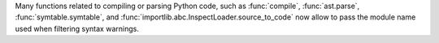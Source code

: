 Many functions related to compiling or parsing Python code, such as
:func:`compile`, :func:`ast.parse`, :func:`symtable.symtable`, and
:func:`importlib.abc.InspectLoader.source_to_code` now allow to pass the module
name used when filtering syntax warnings.

